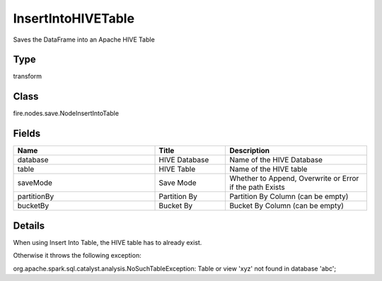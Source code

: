 InsertIntoHIVETable
=========== 

Saves the DataFrame into an Apache HIVE Table

Type
--------- 

transform

Class
--------- 

fire.nodes.save.NodeInsertIntoTable

Fields
--------- 

.. list-table::
      :widths: 10 5 10
      :header-rows: 1

      * - Name
        - Title
        - Description
      * - database
        - HIVE Database
        - Name of the HIVE Database
      * - table
        - HIVE Table
        - Name of the HIVE table
      * - saveMode
        - Save Mode
        - Whether to Append, Overwrite or Error if the path Exists
      * - partitionBy
        - Partition By
        - Partition By Column (can be empty)
      * - bucketBy
        - Bucket By
        - Bucket By Column (can be empty)


Details
-------


When using Insert Into Table, the HIVE table has to already exist.

Otherwise it throws the following exception:

org.apache.spark.sql.catalyst.analysis.NoSuchTableException: Table or view 'xyz' not found in database 'abc';


